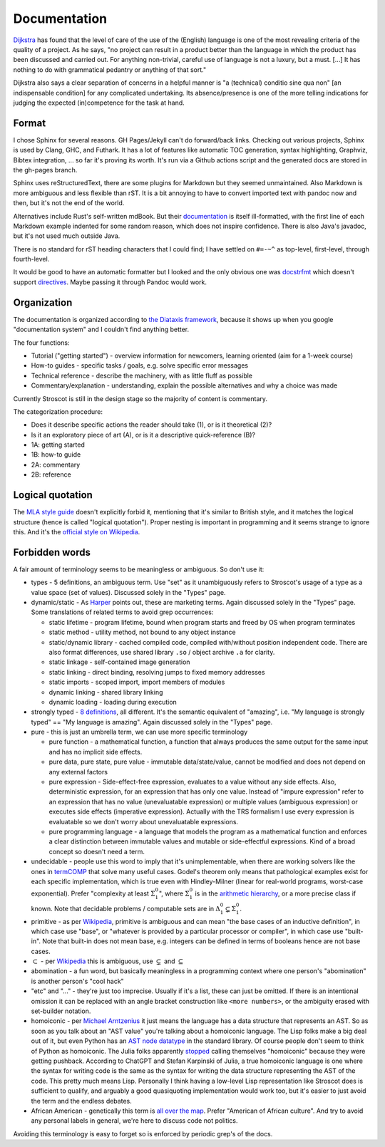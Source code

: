 Documentation
#############

`Dijkstra <https://www.cs.utexas.edu/users/EWD/transcriptions/EWD05xx/EWD514.html>`__ has found that the level of care of the use of the (English) language is one of the most revealing criteria of the quality of a project. As he says, "no project can result in a product better than the language in which the product has been discussed and carried out. For anything non-trivial, careful use of language is not a luxury, but a must. [...] It has nothing to do with grammatical pedantry or anything of that sort."

Dijkstra also says a clear separation of concerns in a helpful manner is "a (technical) conditio sine qua non" [an indispensable condition] for any complicated undertaking. Its absence/presence is one of the more telling indications for judging the expected (in)competence for the task at hand.

Format
======

I chose Sphinx for several reasons. GH Pages/Jekyll can't do forward/back links. Checking out various projects, Sphinx is used by Clang, GHC, and Futhark. It has a lot of features like automatic TOC generation, syntax highlighting, Graphviz, Bibtex integration, ... so far it's proving its worth. It's run via a Github actions script and the generated docs are stored in the gh-pages branch.

Sphinx uses reStructuredText, there are some plugins for Markdown but they seemed unmaintained. Also Markdown is more ambiguous and less flexible than rST. It is a bit annoying to have to convert imported text with pandoc now and then, but it's not the end of the world.

Alternatives include Rust's self-written mdBook. But their `documentation <https://rust-lang.github.io/mdBook/format/markdown.html>`__ is itself ill-formatted, with the first line of each Markdown example indented for some random reason, which does not inspire confidence. There is also Java's javadoc, but it's not used much outside Java.

There is no standard for rST heading characters that I could find; I have settled on ``#=-~^`` as top-level, first-level, through fourth-level.

It would be good to have an automatic formatter but I looked and the only obvious one was `docstrfmt <https://github.com/LilSpazJoekp/docstrfmt>`__ which doesn't support `directives <https://github.com/LilSpazJoekp/docstrfmt/issues/45>`__. Maybe passing it through Pandoc would work.

Organization
============

The documentation is organized according to `the Diataxis framework <https://diataxis.fr/>`_, because it shows up when you google "documentation system" and I couldn't find anything better.

The four functions:

* Tutorial  ("getting started") - overview information for newcomers, learning oriented (aim for a 1-week course)
* How-to guides - specific tasks / goals, e.g. solve specific error messages
* Technical reference - describe the machinery, with as little fluff as possible
* Commentary/explanation - understanding, explain the possible alternatives and why a choice was made

Currently Stroscot is still in the design stage so the majority of content is commentary.

The categorization procedure:

* Does it describe specific actions the reader should take (1), or is it theoretical (2)?
* Is it an exploratory piece of art (A), or is it a descriptive quick-reference (B)?
* 1A: getting started
* 1B: how-to guide
* 2A: commentary
* 2B: reference

Logical quotation
=================

The `MLA style guide <https://style.mla.org/the-placement-of-a-comma-or-period-after-a-quotation/>`__ doesn't explicitly forbid it, mentioning that it's similar to British style, and it matches the logical structure (hence is called "logical quotation"). Proper nesting is important in programming and it seems strange to ignore this. And it's the `official style on Wikipedia <https://en.wikipedia.org/wiki/MOS:LQUOTE>`__.

Forbidden words
===============

A fair amount of terminology seems to be meaningless or ambiguous. So don't use it:

* types - 5 definitions, an ambiguous term. Use "set" as it unambiguously refers to Stroscot's usage of a type as a value space (set of values). Discussed solely in the "Types" page.
* dynamic/static - As `Harper <https://existentialtype.wordpress.com/2011/03/19/dynamic-languages-are-static-languages/>`__ points out, these are marketing terms. Again discussed solely in the "Types" page. Some translations of related terms to avoid grep occurrences:

  * static lifetime - program lifetime, bound when program starts and freed by OS when program terminates
  * static method - utility method, not bound to any object instance
  * static/dynamic library - cached compiled code, compiled with/without position independent code. There are also format differences, use shared library ``.so`` / object archive ``.a`` for clarity.
  * static linkage - self-contained image generation
  * static linking - direct binding, resolving jumps to fixed memory addresses
  * static imports - scoped import, import members of modules
  * dynamic linking - shared library linking
  * dynamic loading - loading during execution

* strongly typed - `8 definitions <https://perl.plover.com/yak/12views/samples/slide045.html>`__, all different. It's the semantic equivalent of "amazing", i.e. "My language is strongly typed" == "My language is amazing". Again discussed solely in the "Types" page.
* pure - this is just an umbrella term, we can use more specific terminology

  * pure function - a mathematical function, a function that always produces the same output for the same input and has no implicit side effects.
  * pure data, pure state, pure value - immutable data/state/value, cannot be modified and does not depend on any external factors
  * pure expression - Side-effect-free expression, evaluates to a value without any side effects. Also, deterministic expression, for an expression that has only one value. Instead of "impure expression" refer to an expression that has no value (unevaluatable expression) or multiple values (ambiguous expression) or executes side effects (imperative expression). Actually with the TRS formalism I use every expression is evaluatable so we don't worry about unevaluatable expressions.
  * pure programming language - a language that models the program as a mathematical function and enforces a clear distinction between immutable values and mutable or side-effectful expressions. Kind of a broad concept so doesn't need a term.

* undecidable - people use this word to imply that it's unimplementable, when there are working solvers like the ones in `termCOMP <https://termination-portal.org/wiki/Termination_Competition>`__ that solve many useful cases. Godel's theorem only means that pathological examples exist for each specific implementation, which is true even with Hindley-Milner (linear for real-world programs, worst-case exponential). Prefer "complexity at least :math:`\Sigma^0_1`", where :math:`\Sigma^0_1` is in the `arithmetic hierarchy <https://en.wikipedia.org/wiki/Arithmetical_hierarchy>`__, or a more precise class if known. Note that decidable problems / computable sets are in :math:`\Delta_{1}^{0} \subsetneq \Sigma^0_1`.
* primitive - as per `Wikipedia <https://en.wikipedia.org/wiki/Primitive_data_type>`__, primitive is ambiguous and can mean "the base cases of an inductive definition", in which case use "base", or "whatever is provided by a particular processor or compiler", in which case use "built-in". Note that built-in does not mean base, e.g. integers can be defined in terms of booleans hence are not base cases.
* :math:`\subset` - per `Wikipedia <https://en.wikipedia.org/wiki/Subset#%E2%8A%82_and_%E2%8A%83_symbols>`__ this is ambiguous, use :math:`\subsetneq` and :math:`\subseteq`
* abomination - a fun word, but basically meaningless in a programming context where one person's "abomination" is another person's "cool hack"
* "etc" and "..." - they're just too imprecise. Usually if it's a list, these can just be omitted. If there is an intentional omission it can be replaced with an angle bracket construction like ``<more numbers>``, or the ambiguity erased with set-builder notation.
* homoiconic - per `Michael Arntzenius <https://futureofcoding.org/episodes/040>`__ it just means the language has a data structure that represents an AST. So as soon as you talk about an "AST value" you're talking about a homoiconic language. The Lisp folks make a big deal out of it, but even Python has an `AST node datatype <https://docs.python.org/3/library/ast.html>`__ in the standard library. Of course people don't seem to think of Python as homoiconic. The Julia folks apparently `stopped <https://stackoverflow.com/questions/31733766/in-what-sense-are-languages-like-elixir-and-julia-homoiconic>`__ calling themselves "homoiconic" because they were getting pushback. According to ChatGPT and Stefan Karpinski of Julia, a true homoiconic language is one where the syntax for writing code is the same as the syntax for writing the data structure representing the AST of the code. This pretty much means Lisp. Personally I think having a low-level Lisp representation like Stroscot does is sufficient to qualify, and arguably a good quasiquoting implementation would work too, but it's easier to just avoid the term and the endless debates.
* African American - genetically this term is `all over the map <https://bmcbioinformatics.biomedcentral.com/articles/10.1186/s12859-019-2680-1/figures/5>`__. Prefer "American of African culture". And try to avoid any personal labels in general, we're here to discuss code not politics.

Avoiding this terminology is easy to forget so is enforced by periodic grep's of the docs.



